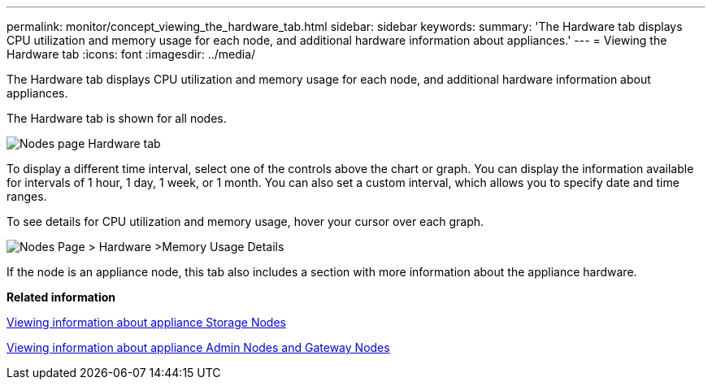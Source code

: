 ---
permalink: monitor/concept_viewing_the_hardware_tab.html
sidebar: sidebar
keywords: 
summary: 'The Hardware tab displays CPU utilization and memory usage for each node, and additional hardware information about appliances.'
---
= Viewing the Hardware tab
:icons: font
:imagesdir: ../media/

[.lead]
The Hardware tab displays CPU utilization and memory usage for each node, and additional hardware information about appliances.

The Hardware tab is shown for all nodes.

image::../media/nodes_page_hardware_tab_graphs.png[Nodes page Hardware tab]

To display a different time interval, select one of the controls above the chart or graph. You can display the information available for intervals of 1 hour, 1 day, 1 week, or 1 month. You can also set a custom interval, which allows you to specify date and time ranges.

To see details for CPU utilization and memory usage, hover your cursor over each graph.

image::../media/nodes_page_memory_usage_details.png[Nodes Page > Hardware >Memory Usage Details]

If the node is an appliance node, this tab also includes a section with more information about the appliance hardware.

*Related information*

xref:task_viewing_information_about_appliance_storage_nodes.adoc[Viewing information about appliance Storage Nodes]

xref:task_viewing_information_about_appliance_admin_nodes_and_gateway_nodes.adoc[Viewing information about appliance Admin Nodes and Gateway Nodes]
